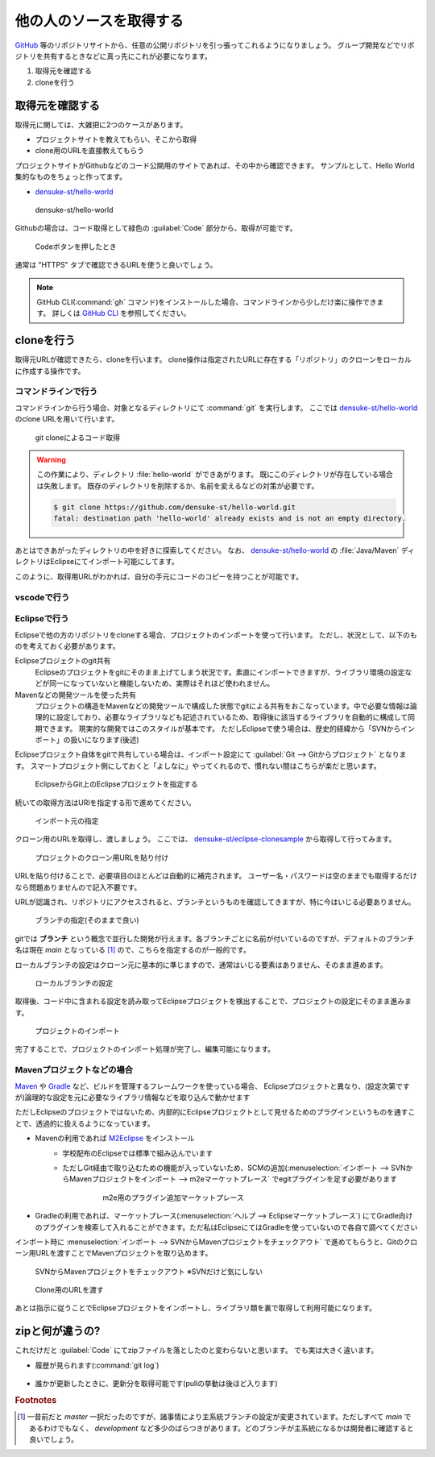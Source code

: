 .. _lv1-clone:

=========================================
他の人のソースを取得する
=========================================

`GitHub <https://github.io>`_ 等のリポジトリサイトから、任意の公開リポジトリを引っ張ってこれるようになりましょう。
グループ開発などでリポジトリを共有するときなどに真っ先にこれが必要になります。

1. 取得元を確認する
2. cloneを行う

取得元を確認する
============================

取得元に関しては、大雑把に2つのケースがあります。

- プロジェクトサイトを教えてもらい、そこから取得
- clone用のURLを直接教えてもらう

プロジェクトサイトがGithubなどのコード公開用のサイトであれば、その中から確認できます。
サンプルとして、Hello World集的なものをちょっと作ってます。

- `densuke-st/hello-world <https://github.com/densuke-st/hello-world>`_

.. figure:: images/01-densuke-st-hello-world.png

    densuke-st/hello-world

Githubの場合は、コード取得として緑色の :guilabel:`Code` 部分から、取得が可能です。

.. figure:: images/02-click-code.png

    Codeボタンを押したとき

通常は "HTTPS" タブで確認できるURLを使うと良いでしょう。

.. note::

    GitHub CLI(:command:`gh` コマンド)をインストールした場合、コマンドラインから少しだけ楽に操作できます。
    詳しくは `GitHub CLI <https://cli.github.com/>`_ を参照してください。

cloneを行う
====================

取得元URLが確認できたら、cloneを行います。
clone操作は指定されたURLに存在する「リポジトリ」のクローンをローカルに作成する操作です。

コマンドラインで行う
------------------------------

コマンドラインから行う場合、対象となるディレクトリにて :command:`git` を実行します。
ここでは `densuke-st/hello-world <https://github.com/densuke-st/hello-world>`_ のclone URLを用いて行います。

.. code-block:: console
    :caption: git clone処理

    # Linux/macOS
    $ git clone https://github.com/densuke-st/hello-world.git

    # Windows(PowerShell)
    PS> git clone https://github.com/densuke-st/hello-world.git

.. figure:: images/03-git-clone.png

    git cloneによるコード取得

.. warning::

    この作業により、ディレクトリ :file:`hello-world` ができあがります。
    既にこのディレクトリが存在している場合は失敗します。
    既存のディレクトリを削除するか、名前を変えるなどの対策が必要です。

    .. code-block:: console

        $ git clone https://github.com/densuke-st/hello-world.git
        fatal: destination path 'hello-world' already exists and is not an empty directory.


あとはできあがったディレクトリの中を好きに探索してください。
なお、 `densuke-st/hello-world <https://github.com/densuke-st/hello-world>`_ の :file:`Java/Maven` ディレクトリはEclipseにてインポート可能にしてます。

このように、取得用URLがわかれば、自分の手元にコードのコピーを持つことが可能です。

vscodeで行う
----------------------

.. todo:: vscodeの作業について書いておく


Eclipseで行う
---------------------

Eclipseで他の方のリポジトリをcloneする場合、プロジェクトのインポートを使って行います。
ただし、状況として、以下のものを考えておく必要があります。

Eclipseプロジェクトのgit共有
    Eclipseのプロジェクトをgitにそのまま上げてしまう状況です。素直にインポートできますが、ライブラリ環境の設定などが同一になっていないと機能しないため、実際はそれほど使われません。
Mavenなどの開発ツールを使った共有
    プロジェクトの構造をMavenなどの開発ツールで構成した状態でgitによる共有をおこなっています。中で必要な情報は論理的に設定しており、必要なライブラリなども記述されているため、取得後に該当するライブラリを自動的に構成して同期できます。
    現実的な開発ではこのスタイルが基本です。
    ただしEclipseで使う場合は、歴史的経緯から「SVNからインポート」の扱いになります(後述)

Eclipseプロジェクト自体をgitで共有している場合は、インポート設定にて :guilabel:`Git --> Gitからプロジェクト` となります。
スマートプロジェクト側にしておくと「よしなに」やってくれるので、慣れない間はこちらが楽だと思います。

.. figure:: images/22-import-from-github-eclipse.png

    EclipseからGit上のEclipseプロジェクトを指定する

続いての取得方法はURIを指定する形で進めてください。

.. figure:: images/23-import-from-eclipse.png

    インポート元の指定

クローン用のURLを取得し、渡しましょう。
ここでは、 `densuke-st/eclipse-clonesample <https://github.com/densuke-st/eclipse-clonesample>`_ から取得して行ってみます。

.. figure:: images/24-set-githubURL-eclipse.png

    プロジェクトのクローン用URLを貼り付け

URLを貼り付けることで、必要項目のほとんどは自動的に補完されます。
ユーザー名・パスワードは空のままでも取得するだけなら問題ありませんので記入不要です。

URLが認識され、リポジトリにアクセスされると、ブランチというものを確認してきますが、特に今はいじる必要ありません。

.. figure:: images/25-select-branch-eclipse.png

    ブランチの指定(そのままで良い)

gitでは **ブランチ** という概念で並行した開発が行えます。各ブランチごとに名前が付いているのですが、デフォルトのブランチ名は現在 `main` となっている [#mainbranch]_ ので、こちらを指定するのが一般的です。

ローカルブランチの設定はクローン元に基本的に準じますので、通常はいじる要素はありません、そのまま進めます。

.. figure:: images/26-set-local-eclipse.png

    ローカルブランチの設定

取得後、コード中に含まれる設定を読み取ってEclipseプロジェクトを検出することで、プロジェクトの設定にそのまま進みます。

.. figure:: images/27-import-project-eclipse.png

    プロジェクトのインポート

完了することで、プロジェクトのインポート処理が完了し、編集可能になります。

Mavenプロジェクトなどの場合
--------------------------------------------

`Maven <https://maven.apache.org/>`_ や `Gradle <https://gradle.org/>`_ など、ビルドを管理するフレームワークを使っている場合、
Eclipseプロジェクトと異なり、(設定次第ですが)論理的な設定を元に必要なライブラリ情報などを取り込んで動かせます

ただしEclipseのプロジェクトではないため、内部的にEclipseプロジェクトとして見せるためのプラグインというものを通すことで、透過的に扱えるようになっています。

- Mavenの利用であれば `M2Eclipse <https://www.eclipse.org/m2e/>`_ をインストール
    - 学校配布のEclipseでは標準で組み込んでいます
    - ただしGit経由で取り込むための機能が入っていないため、SCMの追加(:menuselection:`インポート --> SVNからMavenプロジェクトをインポート --> m2eマーケットプレース` でegitプラグインを足す必要があります
        .. figure:: images/31-scmplugin-eclipse.png

            m2e用のプラグイン追加マーケットプレース
- Gradleの利用であれば、マーケットプレース(:menuselection:`ヘルプ --> Eclipseマーケットプレース`) にてGradle向けのプラグインを検索して入れることができます。ただ私はEclipseにてはGradleを使っていないので各自で調べてください

インポート時に  :menuselection:`インポート --> SVNからMavenプロジェクトをチェックアウト` で進めてもらうと、Gitのクローン用URLを渡すことでMavenプロジェクトを取り込めます。

.. figure:: images/28-checkout-mvn-eclipse.png

    SVNからMavenプロジェクトをチェックアウト ※SVNだけど気にしない

.. figure:: images/29-me2git-clone-eclipse.png

    Clone用のURLを渡す

あとは指示に従うことでEclipseプロジェクトをインポートし、ライブラリ類を裏で取得して利用可能になります。


zipと何が違うの?
===========================

これだけだと :guilabel:`Code` にてzipファイルを落としたのと変わらないと思います。
でも実は大きく違います。

- 履歴が見られます(:command:`git log`)
    .. figure:: images/04-git-log.png

- 誰かが更新したときに、更新分を取得可能です(pullの挙動は後ほど入ります)
     .. code-block:: console
        :caption: コードの更新(git pull)

        $ git pull
        remote: Enumerating objects: 21, done.
        remote: Counting objects: 100% (21/21), done.
        remote: Compressing objects: 100% (3/3), done.
        remote: Total 11 (delta 2), reused 11 (delta 2), pack-reused 0
        Unpacking objects: 100% (11/11), 809 bytes | 101.00 KiB/s, done.
        From https://github.com/densuke-st/hello-world
        dcd3b13..826094c  development -> origin/development
        Updating dcd3b13..826094c
        Fast-forward
        Java/Maven/helloworld/src/main/java/jp/example/App.java | 2 +-
        1 file changed, 1 insertion(+), 1 deletion(-)

.. rubric:: Footnotes

.. [#mainbranch] 一昔前だと `master` 一択だったのですが、諸事情により主系統ブランチの設定が変更されています。ただしすべて `main` であるわけでもなく、 `development` など多少のばらつきがあります。どのブランチが主系統になるかは開発者に確認すると良いでしょう。
